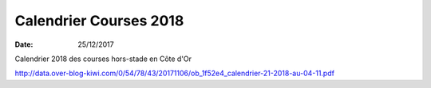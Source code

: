 Calendrier Courses 2018 
========================

:date: 25/12/2017

Calendrier  2018 des courses hors-stade en Côte d'Or

http://data.over-blog-kiwi.com/0/54/78/43/20171106/ob_1f52e4_calendrier-21-2018-au-04-11.pdf
